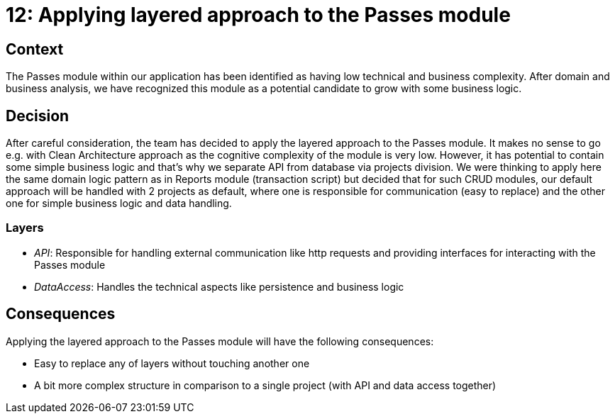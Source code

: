 = 12: Applying layered approach to the Passes module

== Context
The Passes module within our application has been identified as having low technical and business complexity.
After domain and business analysis, we have recognized this module as a potential candidate to grow with some business logic.

== Decision

After careful consideration, the team has decided to apply the layered approach to the Passes module. It makes no sense to go e.g. with Clean Architecture approach as the cognitive complexity of the module is very low. However, it has potential to contain some simple business logic and that's why we separate API from database via projects division. We were thinking to apply here the same domain logic pattern as in Reports module (transaction script) but decided that for such CRUD modules, our default approach will be handled with 2 projects as default, where one is responsible for communication (easy to replace) and the other one for simple business logic and data handling.

=== Layers

- _API_: Responsible for handling external communication like http requests and providing interfaces for interacting with the Passes module
- _DataAccess_: Handles the technical aspects like persistence and business logic

== Consequences

Applying the layered approach to the Passes module will have the following consequences:

- Easy to replace any of layers without touching another one
- A bit more complex structure in comparison to a single project (with API and data access together)